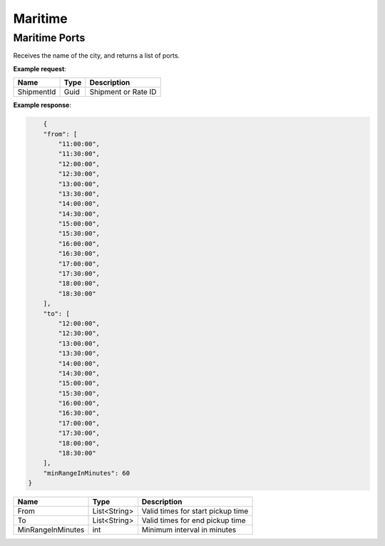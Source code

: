 =============================
Maritime
=============================

Maritime Ports
----------------
Receives the name of the city, and returns a list of ports.

**Example request**:
    
.. http:get:: /v1/shipping/pickUpTime/(guid: shipmentId)

.. tabs::
    .. code-tab:: bash

        $ curl \
            -H "Content-Type: application/json" \
            -H "Authorization: Bearer <token>" \
            https://<env>.freightol.com/v1/shipping/pickUpTime/fd67ff6e-4c47-4f85-8cc4-92833724338a

=============  =======  =================================================
Name            Type    Description
=============  =======  =================================================
ShipmentId      Guid    Shipment or Rate ID
=============  =======  =================================================

**Example response**:

.. sourcecode:: json

	{
        "from": [
            "11:00:00",
            "11:30:00",
            "12:00:00",
            "12:30:00",
            "13:00:00",
            "13:30:00",
            "14:00:00",
            "14:30:00",
            "15:00:00",
            "15:30:00",
            "16:00:00",
            "16:30:00",
            "17:00:00",
            "17:30:00",
            "18:00:00",
            "18:30:00"
        ],
        "to": [
            "12:00:00",
            "12:30:00",
            "13:00:00",
            "13:30:00",
            "14:00:00",
            "14:30:00",
            "15:00:00",
            "15:30:00",
            "16:00:00",
            "16:30:00",
            "17:00:00",
            "17:30:00",
            "18:00:00",
            "18:30:00"
        ],
        "minRangeInMinutes": 60
    }

==================  ===============  ======================================================
Name                 Type             Description
==================  ===============  ======================================================
From                 List<String>    Valid times for start pickup time
To                   List<String>    Valid times for end pickup time
MinRangeInMinutes    int             Minimum interval in minutes
==================  ===============  ======================================================

.. autosummary::
   :toctree: generated
